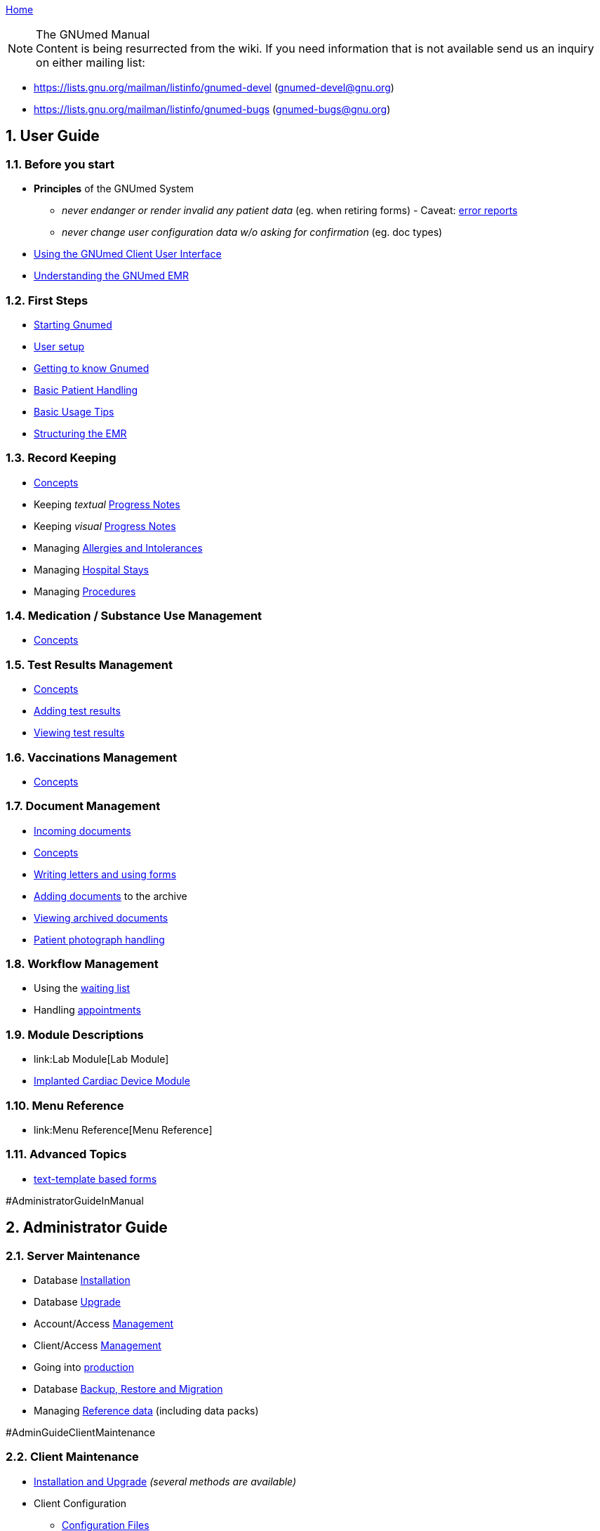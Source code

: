 link:index.html[Home]

.The GNUmed Manual

:toc:

:sectnums:

NOTE: Content is being resurrected from the wiki. If you need
information that is not available send us an inquiry on
either mailing list:

	* https://lists.gnu.org/mailman/listinfo/gnumed-devel (gnumed-devel@gnu.org)
	* https://lists.gnu.org/mailman/listinfo/gnumed-bugs (gnumed-bugs@gnu.org)

== User Guide

=== Before you start

* *Principles* of the GNUmed System
** _never endanger or render invalid any patient data_ (eg. when
retiring forms) - Caveat: link:TalkbackClient[error reports]
** _never change user configuration data w/o asking for confirmation_
(eg. doc types)

* link:GmManualGuiElements.html[Using the GNUmed Client User Interface]
* link:GmManualBasicEmrConcept[Understanding the GNUmed EMR]

=== First Steps

* link:GmManualStartingGnumed[Starting Gnumed]
* link:GmManualUserManagement.html[User setup]
* link:GmManualUserInterface[Getting to know Gnumed]
* link:GmManualBasicPatientHandling[Basic Patient Handling]
* link:GmManualBasicUsageTips[Basic Usage Tips]
* link:GmManualBasicEmrStructuring[Structuring the EMR]

=== Record Keeping

* link:GmManualBasicEmrConcept[Concepts]
* Keeping _textual_ link:GmManualBasicProgressNotes[Progress Notes]
* Keeping _visual_ link:GmManualVisualProgressNotes[Progress Notes]
* Managing link:GmManualManagingAllergies[Allergies and Intolerances]
* Managing link:GmManualManagingHospitalStays[Hospital Stays]
* Managing link:GmManualManagingProcedures[Procedures]

=== Medication / Substance Use Management

* link:GmManualSubstanceUseConcepts[Concepts]

=== Test Results Management

* link:GmManualTestResultConcepts[Concepts]
* link:GmManualTestResultImport[Adding test results]
* link:GmManualTestResultViewer[Viewing test results]

=== Vaccinations Management

* link:GmManualVaccinationHandling[Concepts]

=== Document Management

* link:GmIncomingDocuments.html[Incoming documents]
* link:GmManualDocumentManagementConcepts[Concepts]
* link:GmManualLettersForms[Writing letters and using forms]
* link:GmManualDocumentImporter[Adding documents] to the archive
* link:GmManualDocumentViewer[Viewing archived documents]
* link:GmManualPatientPhotographs[Patient photograph handling]

=== Workflow Management

* Using the link:GmManualWaitingList[waiting list]
* Handling link:GmManualAppointmentHandling[appointments]

=== Module Descriptions

* link:Lab Module[Lab Module]
* link:CardiacDeviceModule[Implanted Cardiac Device Module]

=== Menu Reference

* link:Menu Reference[Menu Reference]

=== Advanced Topics

* link:GmManualTextTemplateForms.html[text-template based forms]

//* the link:GnumedTimeConcept[concept of time]
//* the link:GmManualReportGenerator[Report Generator]
//* adding Forms
//* managing link:GmManualUserManagement.html[Users]
//* managing link:GmManualManagingOrgsPraxis[Organizations / your Praxis]
//* planning your link:PaperToEmr[paper to EMR] transition
//* planning link:Fax Integration[Fax Integration]

#AdministratorGuideInManual

== Administrator Guide

=== Server Maintenance

* Database link:GNUmedDatabaseInstallation.html[Installation]
* Database link:GNUmedDatabaseUpgrade.html[Upgrade]

* Account/Access link:GmManualAccountManagement[Management]
* Client/Access link:GmManualClientAccessManagement[Management]
* Going into link:GmManualServerIntoProduction[production]
* Database link:GmManualDatabaseBackupRestore[Backup, Restore and
Migration]
* Managing link:GmManualReferenceData[Reference data] (including data
packs)

#AdminGuideClientMaintenance

=== Client Maintenance

* link:InstallerGuideHome[Installation and Upgrade] _(several methods
are available)_
* Client Configuration
** link:GmManualConfigFiles[Configuration Files]
** Customizing link:GmManualCustomizingClientStartup[client startup]
** Customizing link:GmManualCustomizingBackendLogin[backend login]
** Hooking into the link:GmManualHooksFramework[client workflow]
** Configuring link:GmManualConfigureClientOptions[client behaviour]
(options)
** Managing link:GmManualManageMasterData[master data] (reference data
sets)
** Customizing link:GmManualDocManagementCfg[document management]
** Customizing link:GmManualConfigPatientSearch[patient search]
** link:GmManualExternalPatientImport[External patient interface]
*** 3rd party link:LegacyAppConfiguration[applications]
*** German link:GmManualGermanKVKInterface[Krankenversichertenkarte]
** XML-RPC based link:GmManualXmlRpcApi[remote control] of the client
* link:GmManualClientMaintenance[Routine Maintenance]

=== Tested/Suggested Hardware

* link:InputDevices#ImagescannerPage[Image Scanner]
* link:InputDevices#DigitalCameraPage[Digital Cameras]
* link:InputDevices#SMSHandyPage[Mobile Phones]

#DeveloperGuideInManual

== Developer Guide

=== Introduction

* some link:DevelopmentGuidelines[development guidelines] to keep in
mind
* link:ReleaseManagement.html[Release Management]

=== Concepts

* the link:ConceptAddress[address] concept
* the link:ConceptOrganisation[organisation] concept
* dealing with link:DBConcurrencyHandling[concurrent database
modifications]

=== The Backend

* database link:DbRevisionHandling[revision handling]
* the link:DbStructure[database structure] - a conceptual view
* the full link:DatabaseSchema[database schema]
** generated daily from a cron job
** gnumed/client/doc/make-schemadocs.sh ->
http://www.rbt.ca/autodoc/index.html[pg_autodoc]
* link:BackendI18N[i18n/l10n issues]

=== The Frontend

* link:UiDesignDecisions[Design Decisions]
* the APIDocumentation
** epydoc run over the CVS source tree
* link:I18N[Internationalization]

=== The Middleware

* please ask

=== The Source Code Repository

* https://github.com/ncqgm/gnumed[browse the Git tree] on the web

=== 3rd party projects used with GNUmed

* http://www.libchipcard.de[libchipcard]
* the http://twainmodule.sf.net[TWAIN Python binding]: GPLv2
* the http://www.pythonware.com[Python Imaging Library (PIL)]: BSD
license (Original)
* the http://www.xsane.org[XSane] scanning frontend
* the http://www.nongnu.org/aeskulap/[Aeskulap] DICOM viewer
* the http://xmedcon.sourceforge.net[XMedCon] DICOM viewer
* the https://www.orthanc-server.com/[Orthanc] DICOM server
* the http://initd.org/psycopg/download/[psycopg2] DB-API module
* gmMimeMagic (http://www.jsnp.net/code/magic.py[magic.py]): license ?
* the http://www.freemedforms.com/en/doc/freediams/[FreeDiams] drug
reference
* the http://www.arriba-hausarzt.de[ARRIBA] CV risk calculator (free
use)

* the Ginkgo CADx (http://ginkgo-cadx.com) DICOM viewer

* the http://www.gelbe-liste.de[Gelbe Liste/MMI] German drug database (commercial)

=== Licensing status of 3rd party data

* read about those link:LicensingStatus[licenses]
